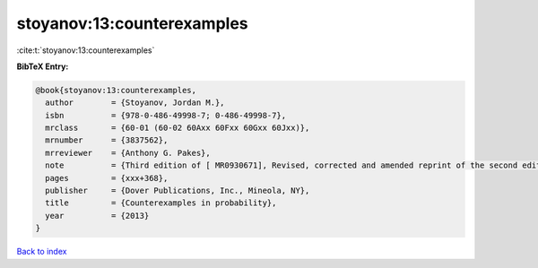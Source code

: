 stoyanov:13:counterexamples
===========================

:cite:t:`stoyanov:13:counterexamples`

**BibTeX Entry:**

.. code-block:: bibtex

   @book{stoyanov:13:counterexamples,
     author        = {Stoyanov, Jordan M.},
     isbn          = {978-0-486-49998-7; 0-486-49998-7},
     mrclass       = {60-01 (60-02 60Axx 60Fxx 60Gxx 60Jxx)},
     mrnumber      = {3837562},
     mrreviewer    = {Anthony G. Pakes},
     note          = {Third edition of [ MR0930671], Revised, corrected and amended reprint of the second edition [ MR3444842]},
     pages         = {xxx+368},
     publisher     = {Dover Publications, Inc., Mineola, NY},
     title         = {Counterexamples in probability},
     year          = {2013}
   }

`Back to index <../By-Cite-Keys.html>`_

